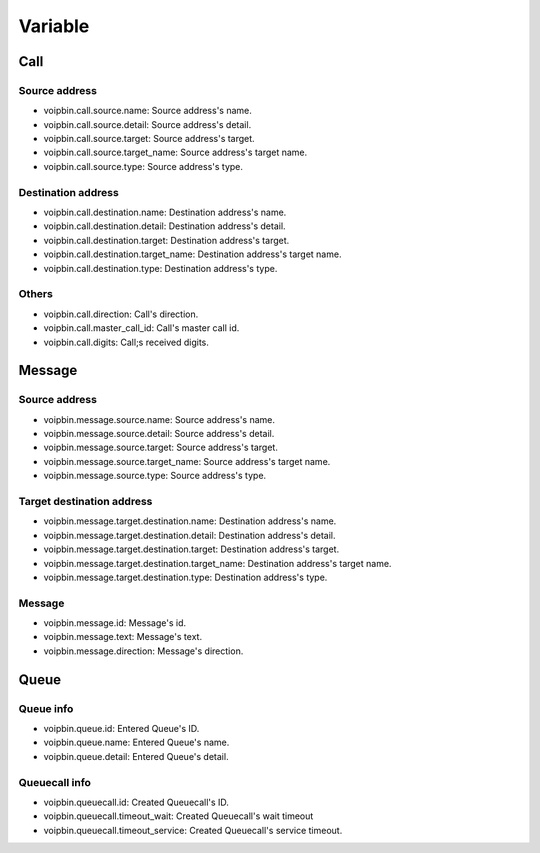 .. _variable-variable:

Variable
========

Call
----

Source address
++++++++++++++
* voipbin.call.source.name: Source address's name.
* voipbin.call.source.detail: Source address's detail.
* voipbin.call.source.target: Source address's target.
* voipbin.call.source.target_name: Source address's target name.
* voipbin.call.source.type: Source address's type.

Destination address
+++++++++++++++++++
* voipbin.call.destination.name: Destination address's name.
* voipbin.call.destination.detail: Destination address's detail.
* voipbin.call.destination.target: Destination address's target.
* voipbin.call.destination.target_name: Destination address's target name.
* voipbin.call.destination.type: Destination address's type.

Others
++++++
* voipbin.call.direction: Call's direction.
* voipbin.call.master_call_id: Call's master call id.
* voipbin.call.digits: Call;s received digits.

Message
-------

Source address
++++++++++++++
* voipbin.message.source.name: Source address's name.
* voipbin.message.source.detail: Source address's detail.
* voipbin.message.source.target: Source address's target.
* voipbin.message.source.target_name: Source address's target name.
* voipbin.message.source.type: Source address's type.

Target destination address
++++++++++++++++++++++++++
* voipbin.message.target.destination.name: Destination address's name.
* voipbin.message.target.destination.detail: Destination address's detail.
* voipbin.message.target.destination.target: Destination address's target.
* voipbin.message.target.destination.target_name: Destination address's target name.
* voipbin.message.target.destination.type: Destination address's type.

Message
+++++++
* voipbin.message.id: Message's id.
* voipbin.message.text: Message's text.
* voipbin.message.direction: Message's direction.

Queue
-----

Queue info
++++++++++
* voipbin.queue.id: Entered Queue's ID.
* voipbin.queue.name: Entered Queue's name.
* voipbin.queue.detail: Entered Queue's detail.

Queuecall info
++++++++++++++
* voipbin.queuecall.id: Created Queuecall's ID.
* voipbin.queuecall.timeout_wait: Created Queuecall's wait timeout
* voipbin.queuecall.timeout_service: Created Queuecall's service timeout.

